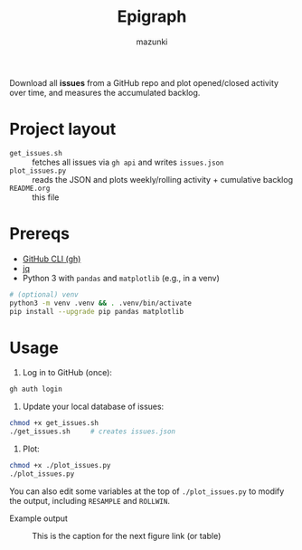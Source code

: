 #+title: Epigraph
#+author: mazunki

Download all *issues* from a GitHub repo and plot opened/closed activity over time, and measures the accumulated backlog.

* Project layout
  - =get_issues.sh=  :: fetches all issues via ~gh api~ and writes =issues.json=
  - =plot_issues.py= :: reads the JSON and plots weekly/rolling activity + cumulative backlog
  - =README.org= :: this file

* Prereqs
  - [[https://cli.github.com/][GitHub CLI (gh)]]
  - [[https://stedolan.github.io/jq/][jq]]
  - Python 3 with ~pandas~ and ~matplotlib~ (e.g., in a venv)

  #+begin_src sh
  # (optional) venv
  python3 -m venv .venv && . .venv/bin/activate
  pip install --upgrade pip pandas matplotlib
  #+end_src

* Usage
  1. Log in to GitHub (once):
  #+begin_src sh
  gh auth login
  #+end_src

  2. Update your local database of issues:
  #+begin_src sh
  chmod +x get_issues.sh
  ./get_issues.sh     # creates issues.json
  #+end_src

  3. Plot:
  #+begin_src sh
  chmod +x ./plot_issues.py
  ./plot_issues.py
  #+end_src

  You can also edit some variables at the top of ~./plot_issues.py~ to modify the output, including ~RESAMPLE~ and ~ROLLWIN~.

Example output
#+CAPTION: This is the caption for the next figure link (or table)
#+NAME:   fig:SED-HR4049
[[./plot.svg]]
